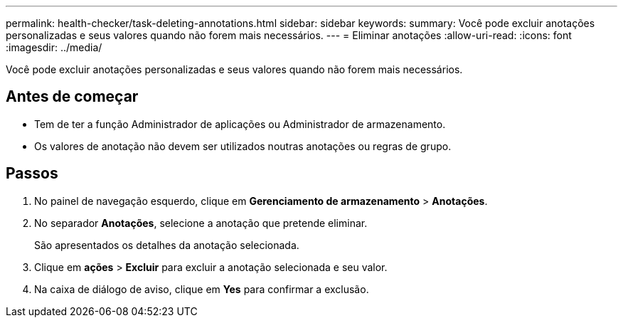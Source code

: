 ---
permalink: health-checker/task-deleting-annotations.html 
sidebar: sidebar 
keywords:  
summary: Você pode excluir anotações personalizadas e seus valores quando não forem mais necessários. 
---
= Eliminar anotações
:allow-uri-read: 
:icons: font
:imagesdir: ../media/


[role="lead"]
Você pode excluir anotações personalizadas e seus valores quando não forem mais necessários.



== Antes de começar

* Tem de ter a função Administrador de aplicações ou Administrador de armazenamento.
* Os valores de anotação não devem ser utilizados noutras anotações ou regras de grupo.




== Passos

. No painel de navegação esquerdo, clique em *Gerenciamento de armazenamento* > *Anotações*.
. No separador *Anotações*, selecione a anotação que pretende eliminar.
+
São apresentados os detalhes da anotação selecionada.

. Clique em *ações* > *Excluir* para excluir a anotação selecionada e seu valor.
. Na caixa de diálogo de aviso, clique em *Yes* para confirmar a exclusão.

